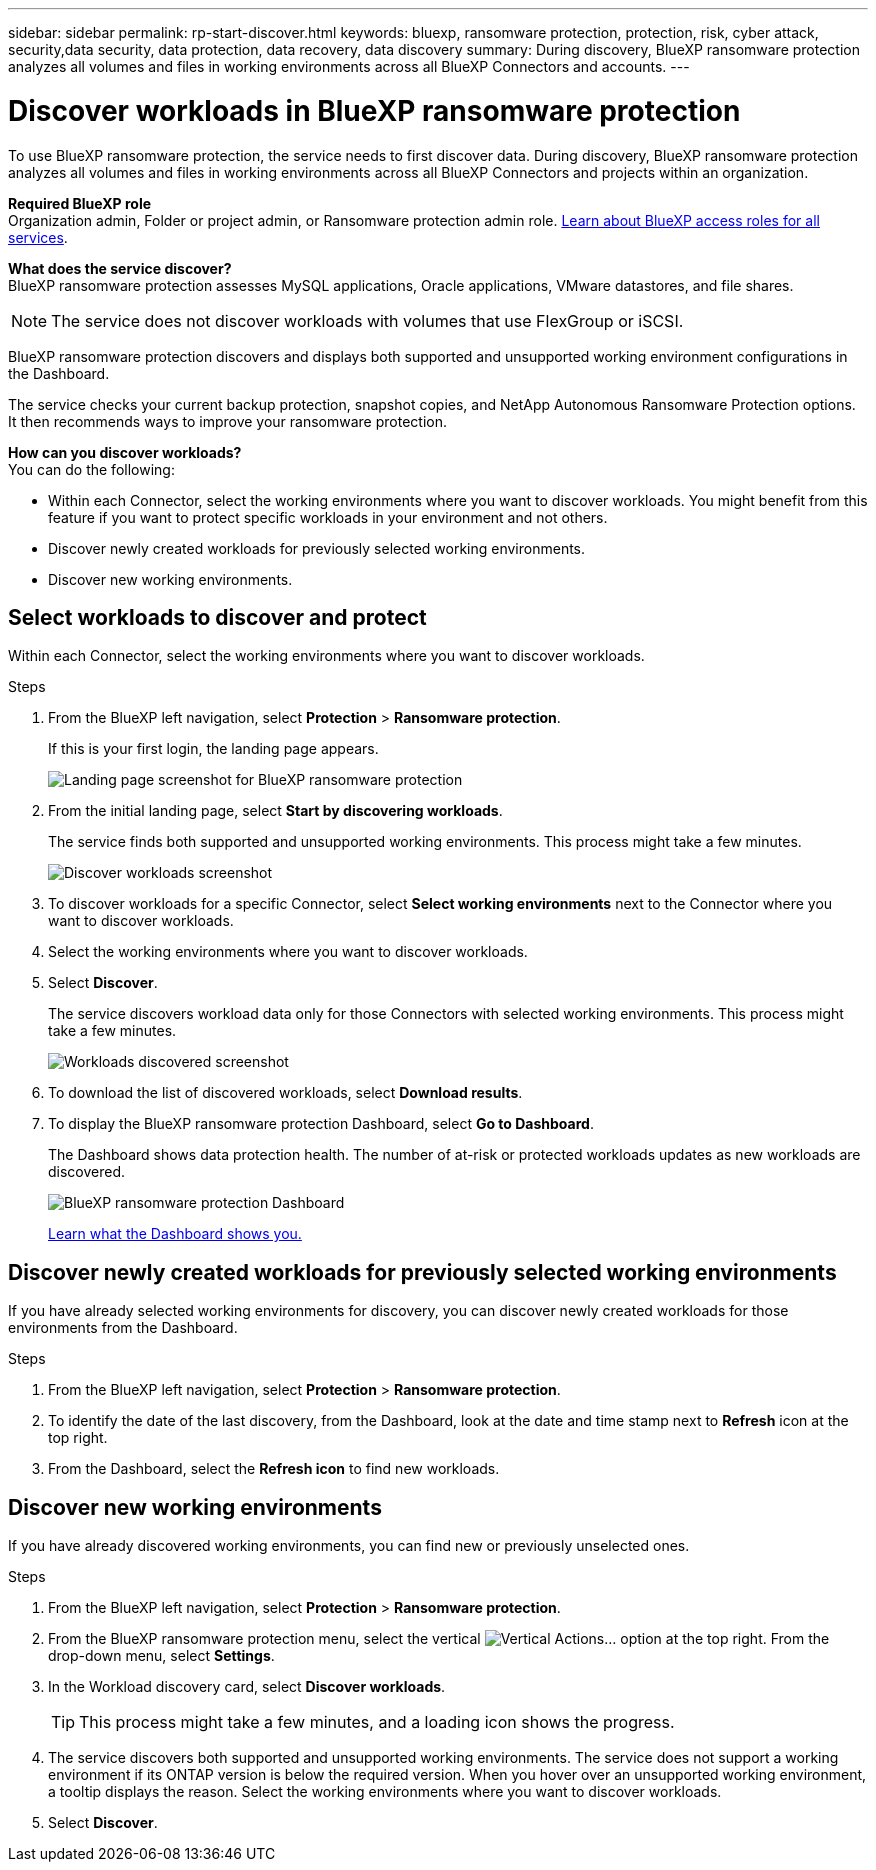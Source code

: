 ---
sidebar: sidebar
permalink: rp-start-discover.html
keywords: bluexp, ransomware protection, protection, risk, cyber attack, security,data security, data protection, data recovery, data discovery
summary: During discovery, BlueXP ransomware protection analyzes all volumes and files in working environments across all BlueXP Connectors and accounts.     
---

= Discover workloads in BlueXP ransomware protection
:hardbreaks:
:icons: font
:imagesdir: ./media/

[.lead]
To use BlueXP ransomware protection, the service needs to first discover data. During discovery, BlueXP ransomware protection analyzes all volumes and files in working environments across all BlueXP Connectors and projects within an organization. 

*Required BlueXP role*
Organization admin, Folder or project admin, or Ransomware protection admin role. https://docs.netapp.com/us-en/bluexp-setup-admin/reference-iam-predefined-roles.html[Learn about BlueXP access roles for all services^].

*What does the service discover?*
BlueXP ransomware protection assesses MySQL applications, Oracle applications, VMware datastores, and file shares. 

NOTE: The service does not discover workloads with volumes that use FlexGroup or iSCSI.

BlueXP ransomware protection discovers and displays both supported and unsupported working environment configurations in the Dashboard.

The service checks your current backup protection, snapshot copies, and NetApp Autonomous Ransomware Protection options. It then recommends ways to improve your ransomware protection. 

*How can you discover workloads?*
You can do the following: 

* Within each Connector, select the working environments where you want to discover workloads. You might benefit from this feature if you want to protect specific workloads in your environment and not others. 
//* During workload discovery, you can enable automatic discovery of workloads per Connector. This feature lets you select the workloads that you want to protect. 
* Discover newly created workloads for previously selected working environments. 
* Discover new working environments. 


== Select workloads to discover and protect
Within each Connector, select the working environments where you want to discover workloads. 

.Steps

. From the BlueXP left navigation, select *Protection* > *Ransomware protection*. 
+
If this is your first login, the landing page appears.
+
image:screen-landing.png[Landing page screenshot for BlueXP ransomware protection]

. From the initial landing page, select *Start by discovering workloads*. 
+
The service finds both supported and unsupported working environments. This process might take a few minutes.
+
image:screen-discover-workloads-unsupported.png[Discover workloads screenshot] 
//. Do one of the following: 
//* To select working environments for all Connectors, select *Select all working environments*.

. To discover workloads for a specific Connector, select *Select  working environments* next to the Connector where you want to discover workloads.



. Select the working environments where you want to discover workloads. 
//. Optionally, select *Enable autodiscovery* to have BlueXP ransomware protection automatically discover new workloads in the selected Connector. 
. Select *Discover*. 
+
The service discovers workload data only for those Connectors with selected working environments. This process might take a few minutes.
+
image:screen-discover-workloads-unsupported-collected.png[Workloads discovered screenshot]
. To download the list of discovered workloads, select *Download results*.

. To display the BlueXP ransomware protection Dashboard, select *Go to Dashboard*.   
+
The Dashboard shows data protection health. The number of at-risk or protected workloads updates as new workloads are discovered.  
+
image:screen-dashboard.png[BlueXP ransomware protection Dashboard]
+
link:rp-use-dashboard.html[Learn what the Dashboard shows you.]

== Discover newly created workloads for previously selected working environments

If you have already selected working environments for discovery, you can discover newly created workloads for those environments from the Dashboard.

.Steps

. From the BlueXP left navigation, select *Protection* > *Ransomware protection*. 

. To identify the date of the last discovery, from the Dashboard, look at the date and time stamp next to *Refresh* icon at the top right.

. From the Dashboard, select the *Refresh icon* to find new workloads. 


== Discover new working environments

If you have already discovered working environments, you can find new or previously unselected ones.

.Steps

. From the BlueXP left navigation, select *Protection* > *Ransomware protection*. 
//. Do one of the following: 
//* From the Dashboard, select *Add new* and in the tooltip that appears, select *Add new working environments*. 
. From the BlueXP ransomware protection menu, select the vertical image:button-actions-vertical.png[Vertical Actions]... option at the top right. From the drop-down menu, select *Settings*. 

. In the Workload discovery card, select *Discover workloads*.
+
TIP: This process might take a few minutes, and a loading icon shows the progress.
. The service discovers both supported and unsupported working environments. The service does not support a working environment if its ONTAP version is below the required version. When you hover over an unsupported working environment, a tooltip displays the reason. Select the working environments where you want to discover workloads. 

. Select *Discover*.

//== Enable automatic discovery of workloads per Connector

//After you set up the first workload discovery, you can set up automatic discovery of workloads per Connector.

//.Steps

//. From the BlueXP left navigation, select *Protection* > *Ransomware protection*. 
//+
//The Dashboard appears. 
//+
//image:screen-dashboard.png[BlueXP ransomware protection Dashboard]

//. From the top right of the Dashboard, select *Discover workloads*. 

//. Locate a Connector that displays the *Find new working environments* link.  
//+
//image:screen-discover-workloads-newly-discovered.png[Newly discovered working environments screenshot]

//. Select *Enable autodiscovery* to have BlueXP ransomware protection automatically discover new workloads in the selected Connector. 

//. Select *Discover*. 

//== Set up email notifications 

//You can send specific types of notifications by email so you can be informed of important system activity even when you’re not logged into BlueXP. Emails can be sent to any users who are part of your BlueXP organization, or to any other recipients who need to be aware of certain types of system activity.

//NOTE: Sending email notifications is not supported when the Connector is installed in a site without internet access.

//By default, BlueXP Organization admins will receive emails for all "Critical" and "Recommendation" notifications. 

//For instructions on configuring email settings, see https://docs.netapp.com/us-en/bluexp-setup-admin/task-monitor-cm-operations.html#set-email-notification-settings[Configure email settings in BlueXP^]
